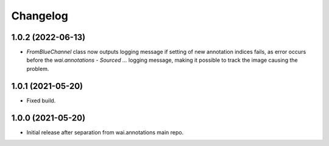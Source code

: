 Changelog
=========

1.0.2 (2022-06-13)
------------------

- `FromBlueChannel` class now outputs logging message if setting of new annotation indices fails, as error
  occurs before the `wai.annotations - Sourced ...` logging message, making it possible to track the image
  causing the problem.


1.0.1 (2021-05-20)
------------------

- Fixed build.


1.0.0 (2021-05-20)
------------------

- Initial release after separation from wai.annotations main repo.
